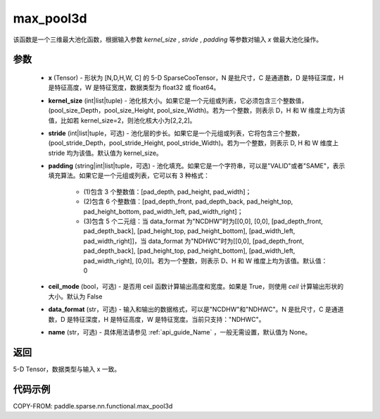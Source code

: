 .. _cn_api_paddle_sparse_nn_functional_max_pool3d:

max_pool3d
-------------------------------

.. py:function:: paddle.sparse.nn.functional.max_pool3d(x, kernel_size, stride=None, padding=0, ceil_mode=False, data_format="NDHWC", name=None)

该函数是一个三维最大池化函数，根据输入参数 `kernel_size` , `stride` , `padding` 等参数对输入 `x` 做最大池化操作。

参数
:::::::::
    - **x** (Tensor) - 形状为 [N,D,H,W, C] 的 5-D SparseCooTensor，N 是批尺寸，C 是通道数，D 是特征深度，H 是特征高度，W 是特征宽度，数据类型为 float32 或 float64。
    - **kernel_size** (int|list|tuple) - 池化核大小。如果它是一个元组或列表，它必须包含三个整数值，(pool_size_Depth，pool_size_Height, pool_size_Width)。若为一个整数，则表示 D，H 和 W 维度上均为该值，比如若 kernel_size=2，则池化核大小为[2,2,2]。
    - **stride** (int|list|tuple，可选) - 池化层的步长。如果它是一个元组或列表，它将包含三个整数，(pool_stride_Depth，pool_stride_Height, pool_stride_Width)。若为一个整数，则表示 D, H 和 W 维度上 stride 均为该值。默认值为 kernel_size。
    - **padding** (string|int|list|tuple，可选) - 池化填充。如果它是一个字符串，可以是"VALID"或者"SAME"，表示填充算法。如果它是一个元组或列表，它可以有 3 种格式：

        - (1)包含 3 个整数值：[pad_depth, pad_height, pad_width]；
        - (2)包含 6 个整数值：[pad_depth_front, pad_depth_back, pad_height_top, pad_height_bottom, pad_width_left, pad_width_right]；
        - (3)包含 5 个二元组：当 data_format 为"NCDHW"时为[[0,0], [0,0], [pad_depth_front, pad_depth_back], [pad_height_top, pad_height_bottom], [pad_width_left, pad_width_right]]，当 data_format 为"NDHWC"时为[[0,0], [pad_depth_front, pad_depth_back], [pad_height_top, pad_height_bottom], [pad_width_left, pad_width_right], [0,0]]。若为一个整数，则表示 D、H 和 W 维度上均为该值。默认值：0
    - **ceil_mode** (bool，可选) - 是否用 ceil 函数计算输出高度和宽度。如果是 True，则使用 `ceil` 计算输出形状的大小。默认为 False
    - **data_format** (str，可选) - 输入和输出的数据格式，可以是"NCDHW"和"NDHWC"。N 是批尺寸，C 是通道数，D 是特征深度，H 是特征高度，W 是特征宽度。当前只支持："NDHWC"。
    - **name** (str，可选) - 具体用法请参见 :ref:`api_guide_Name` ，一般无需设置，默认值为 None。



返回
:::::::::
5-D Tensor，数据类型与输入 x 一致。


代码示例
:::::::::

COPY-FROM: paddle.sparse.nn.functional.max_pool3d
